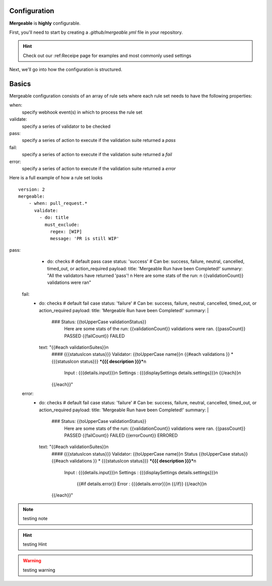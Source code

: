 Configuration
=====================================

**Mergeable** is **highly** configurable.

First, you'll need to start by creating a `.github/mergeable.yml` file in your repository.

.. hint::
  Check out our :ref:Receipe page for examples and most commonly used settings

Next, we'll go into how the configuration is structured.

Basics
=====================================

Mergeable configuration consists of an array of rule sets where each rule set needs to have the following properties:

when:
    specify webhook event(s) in which to process the rule set
validate:
    specify a series of validator to be checked
pass:
    specify a series of action to execute if the validation suite returned a `pass`
fail:
    specify a series of action to execute if the validation suite returned a `fail`
error:
    specify a series of action to execute if the validation suite returned a `error`

Here is a full example of how a rule set looks

::

    version: 2
    mergeable:
        - when: pull_request.*
          validate:
            - do: title
              must_exclude:
                regex: [WIP]
                message: 'PR is still WIP'

pass:
          - do: checks # default pass case
            status: 'success' # Can be: success, failure, neutral, cancelled, timed_out, or action_required
            payload:
            title: 'Mergeable Run have been Completed!'
            summary: "All the validators have returned 'pass'! \n Here are some stats of the run: \n {{validationCount}} validations were ran"
        fail:
          - do: checks # default fail case
            status: 'failure' # Can be: success, failure, neutral, cancelled, timed_out, or action_required
            payload:
            title: 'Mergeable Run have been Completed!'
            summary: |
              ### Status: {{toUpperCase validationStatus}}
                Here are some stats of the run:
                {{validationCount}} validations were ran.
                {{passCount}} PASSED
                {{failCount}} FAILED
            text: "{{#each validationSuites}}\n
              #### {{{statusIcon status}}} Validator: {{toUpperCase name}}\n
              {{#each validations }} * {{{statusIcon status}}} ***{{{ description }}}***\n
                   Input : {{{details.input}}}\n
                   Settings : {{{displaySettings details.settings}}}\n
                   {{/each}}\n
              {{/each}}"
        error:
          - do: checks # default fail case
            status: 'failure' # Can be: success, failure, neutral, cancelled, timed_out, or action_required
            payload:
            title: 'Mergeable Run have been Completed!'
            summary: |
              ### Status: {{toUpperCase validationStatus}}
                Here are some stats of the run:
                {{validationCount}} validations were ran.
                {{passCount}} PASSED
                {{failCount}} FAILED
                {{errorCount}} ERRORED
            text: "{{#each validationSuites}}\n
              #### {{{statusIcon status}}} Validator: {{toUpperCase name}}\n
              Status {{toUpperCase status}}
              {{#each validations }} * {{{statusIcon status}}} ***{{{ description }}}***\n
                   Input : {{{details.input}}}\n
                   Settings : {{{displaySettings details.settings}}}\n
                    {{#if details.error}}
                    Error : {{{details.error}}}\n
                    {{/if}}
                    {{/each}}\n
              {{/each}}"


.. note::
    testing note

.. hint::
    testing Hint

.. warning::
    testing warning
